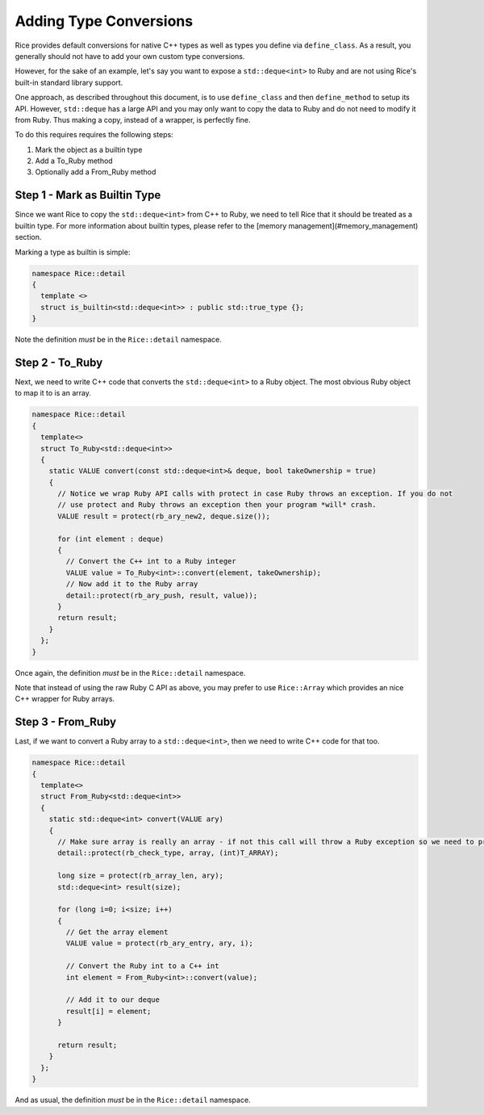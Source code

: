 =======================
Adding Type Conversions
=======================

Rice provides default conversions for native C++ types as well as types you define via  ``define_class``. As a result, you generally should not have to add your own custom type conversions.

However, for the sake of an example, let's say you want to expose a  ``std::deque<int>`` to Ruby and are not using Rice's built-in standard library support.

One approach, as described throughout this document, is to use  ``define_class`` and then  ``define_method`` to setup its API. However,  ``std::deque`` has a large API and you may only want to copy the data to Ruby and do not need to modify it from Ruby. Thus making a copy, instead of a wrapper, is perfectly fine.

To do this requires requires the following steps:

1. Mark the object as a builtin type
2. Add a To_Ruby method
3. Optionally add a From_Ruby method

Step 1 - Mark as Builtin Type
-----------------------------

Since we want Rice to copy the  ``std::deque<int>`` from C++ to Ruby, we need to tell Rice that it should be treated as a builtin type. For more information about builtin types, please refer to the [memory management](#memory_management) section.

Marking a type as builtin is simple:

.. code-block:: cpp

  namespace Rice::detail
  {
    template <>
    struct is_builtin<std::deque<int>> : public std::true_type {};
  }

Note the definition *must* be in the  ``Rice::detail`` namespace.

Step 2 - To_Ruby
----------------

Next, we need to write C++ code that converts the  ``std::deque<int>`` to a Ruby object. The most obvious Ruby object to map it to is an array.

.. code-block:: cpp

  namespace Rice::detail
  {
    template<>
    struct To_Ruby<std::deque<int>>
    {
      static VALUE convert(const std::deque<int>& deque, bool takeOwnership = true)
      {
        // Notice we wrap Ruby API calls with protect in case Ruby throws an exception. If you do not
        // use protect and Ruby throws an exception then your program *will* crash.
        VALUE result = protect(rb_ary_new2, deque.size());

        for (int element : deque)
        {
          // Convert the C++ int to a Ruby integer
          VALUE value = To_Ruby<int>::convert(element, takeOwnership);
          // Now add it to the Ruby array
          detail::protect(rb_ary_push, result, value));
        }
        return result;
      }
    };
  }

Once again, the definition *must* be in the  ``Rice::detail`` namespace.

Note that instead of using the raw Ruby C API as above, you may prefer to use  ``Rice::Array`` which provides an nice C++ wrapper for Ruby arrays.

Step 3 - From_Ruby
------------------

Last, if we want to convert a Ruby array to a  ``std::deque<int>``, then we need to write C++ code for that too.

.. code-block:: cpp

  namespace Rice::detail
  {
    template<>
    struct From_Ruby<std::deque<int>>
    {
      static std::deque<int> convert(VALUE ary)
      {
        // Make sure array is really an array - if not this call will throw a Ruby exception so we need to protect it
        detail::protect(rb_check_type, array, (int)T_ARRAY);

        long size = protect(rb_array_len, ary);
        std::deque<int> result(size);

        for (long i=0; i<size; i++)
        {
          // Get the array element
          VALUE value = protect(rb_ary_entry, ary, i);

          // Convert the Ruby int to a C++ int
          int element = From_Ruby<int>::convert(value);

          // Add it to our deque
          result[i] = element;
        }

        return result;
      }
    };
  }

And as usual, the definition *must* be in the  ``Rice::detail`` namespace.
